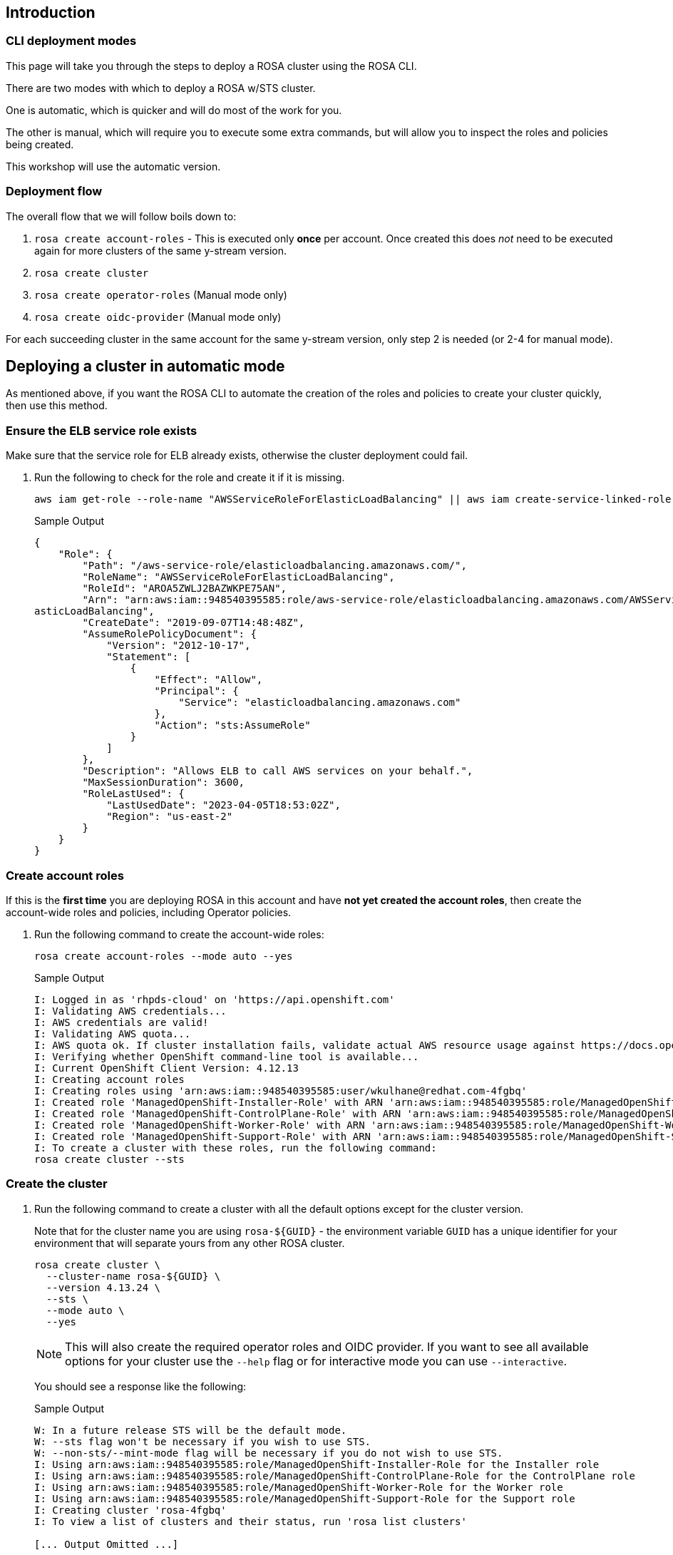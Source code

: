 == Introduction
ifeval::["{rosa_console_url}" == "none"]

During this workshop, you will be working on a cluster that you will create yourself in this step. This cluster will be dedicated to you.

endif::[]
ifeval::["{rosa_console_url}" != ""]
ifeval::["{rosa_console_url}" != "none"]

[WARNING]
====
During this workshop you will be working on a cluster that has already been provisioned for you. 
There are no exercises to complete on this page but it remains as an educational resource for your review.

Your pre-provisioned cluster is accessible at:

ROSA Console URL: {rosa_console_url}[ROSA Console URL,window=_blank]

To continue the lab please follow this link for the next section: ./lab_4_access_cluster.html[Create an Admin User].
====

endif::[]
endif::[]
=== CLI deployment modes

This page will take you through the steps to deploy a ROSA cluster using the ROSA CLI.

There are two modes with which to deploy a ROSA w/STS cluster.

One is automatic, which is quicker and will do most of the work for you.

The other is manual, which will require you to execute some extra commands, but will allow you to inspect the roles and policies being created.

This workshop will use the automatic version.

=== Deployment flow

The overall flow that we will follow boils down to:

. `rosa create account-roles` - This is executed only *once* per account. Once created this does _not_ need to be executed again for more clusters of the same y-stream version.
. `rosa create cluster`
. `rosa create operator-roles` (Manual mode only)
. `rosa create oidc-provider` (Manual mode only)

For each succeeding cluster in the same account for the same y-stream version, only step 2 is needed (or 2-4 for manual mode).

== Deploying a cluster in automatic mode

As mentioned above, if you want the ROSA CLI to automate the creation of the roles and policies to create your cluster quickly, then use this method.

=== Ensure the ELB service role exists

Make sure that the service role for ELB already exists, otherwise the cluster deployment could fail.

. Run the following to check for the role and create it if it is missing.
+
[source,sh,role=execute]
----
aws iam get-role --role-name "AWSServiceRoleForElasticLoadBalancing" || aws iam create-service-linked-role --aws-service-name "elasticloadbalancing.amazonaws.com"
----
+
.Sample Output
[source,texinfo,options=nowrap]
----
{
    "Role": {
        "Path": "/aws-service-role/elasticloadbalancing.amazonaws.com/",
        "RoleName": "AWSServiceRoleForElasticLoadBalancing",
        "RoleId": "AROA5ZWLJ2BAZWKPE75AN",
        "Arn": "arn:aws:iam::948540395585:role/aws-service-role/elasticloadbalancing.amazonaws.com/AWSServiceRoleForEl
asticLoadBalancing",
        "CreateDate": "2019-09-07T14:48:48Z",
        "AssumeRolePolicyDocument": {
            "Version": "2012-10-17",
            "Statement": [
                {
                    "Effect": "Allow",
                    "Principal": {
                        "Service": "elasticloadbalancing.amazonaws.com"
                    },
                    "Action": "sts:AssumeRole"
                }
            ]
        },
        "Description": "Allows ELB to call AWS services on your behalf.",
        "MaxSessionDuration": 3600,
        "RoleLastUsed": {
            "LastUsedDate": "2023-04-05T18:53:02Z",
            "Region": "us-east-2"
        }
    }
}
----

=== Create account roles

If this is the *first time* you are deploying ROSA in this account and have *not yet created the account roles*, then create the account-wide roles and policies, including Operator policies.

. Run the following command to create the account-wide roles:
+
[source,sh,role=execute]
----
rosa create account-roles --mode auto --yes
----
+
.Sample Output
[source,texinfo,options=nowrap]
----
I: Logged in as 'rhpds-cloud' on 'https://api.openshift.com'
I: Validating AWS credentials...
I: AWS credentials are valid!
I: Validating AWS quota...
I: AWS quota ok. If cluster installation fails, validate actual AWS resource usage against https://docs.openshift.com/rosa/rosa_getting_started/rosa-required-aws-service-quotas.html
I: Verifying whether OpenShift command-line tool is available...
I: Current OpenShift Client Version: 4.12.13
I: Creating account roles
I: Creating roles using 'arn:aws:iam::948540395585:user/wkulhane@redhat.com-4fgbq'
I: Created role 'ManagedOpenShift-Installer-Role' with ARN 'arn:aws:iam::948540395585:role/ManagedOpenShift-Installer-Role'
I: Created role 'ManagedOpenShift-ControlPlane-Role' with ARN 'arn:aws:iam::948540395585:role/ManagedOpenShift-ControlPlane-Role'
I: Created role 'ManagedOpenShift-Worker-Role' with ARN 'arn:aws:iam::948540395585:role/ManagedOpenShift-Worker-Role'
I: Created role 'ManagedOpenShift-Support-Role' with ARN 'arn:aws:iam::948540395585:role/ManagedOpenShift-Support-Role'
I: To create a cluster with these roles, run the following command:
rosa create cluster --sts
----

=== Create the cluster

. Run the following command to create a cluster with all the default options except for the cluster version.
+
Note that for the cluster name you are using `rosa-${GUID}` - the environment variable `GUID` has a unique identifier for your environment that will separate yours from any other ROSA cluster.
+
[source,sh,role=execute]
----
rosa create cluster \
  --cluster-name rosa-${GUID} \
  --version 4.13.24 \
  --sts \
  --mode auto \
  --yes
----
+
[NOTE]
====
This will also create the required operator roles and OIDC provider. If you want to see all available options for your cluster use the `--help` flag or for interactive mode you can use `--interactive`.
====
+
You should see a response like the following:
+
.Sample Output
[source,texinfo,options=nowrap]
----
W: In a future release STS will be the default mode.
W: --sts flag won't be necessary if you wish to use STS.
W: --non-sts/--mint-mode flag will be necessary if you do not wish to use STS.
I: Using arn:aws:iam::948540395585:role/ManagedOpenShift-Installer-Role for the Installer role
I: Using arn:aws:iam::948540395585:role/ManagedOpenShift-ControlPlane-Role for the ControlPlane role
I: Using arn:aws:iam::948540395585:role/ManagedOpenShift-Worker-Role for the Worker role
I: Using arn:aws:iam::948540395585:role/ManagedOpenShift-Support-Role for the Support role
I: Creating cluster 'rosa-4fgbq'
I: To view a list of clusters and their status, run 'rosa list clusters'

[... Output Omitted ...]

I: Preparing to create OIDC Provider.
I: Creating OIDC provider using 'arn:aws:iam::948540395585:user/wkulhane@redhat.com-4fgbq'
I: Created OIDC provider with ARN 'arn:aws:iam::948540395585:oidc-provider/rh-oidc.s3.us-east-1.amazonaws.com/22uvcd13s0d1p8jt6589b22cp1m3u9j3'
I: To determine when your cluster is Ready, run 'rosa describe cluster -c rosa-4fgbq'.
I: To watch your cluster installation logs, run 'rosa logs install -c rosa-4fgbq --watch'.
----
+
[TIP]
====
Sometimes AWS isn't quite quick enough creating the prerequisites for the cluster.

Examine the output of the create cluster command carefully. If you get an error `E: Failed to retrieve AWS regions: status is 400, identifier is '400', ...` simply wait a few seconds and then repeat the command to create the cluster.
====

==== Default configuration

The default settings are as follows:

* 3 Control plane nodes, 2 infra nodes, 2 worker nodes
 ** See https://docs.openshift.com/rosa/rosa_planning/rosa-sts-aws-prereqs.html#rosa-ec2-instances_rosa-sts-aws-prereqs[here] for more details.
 ** No autoscaling
* Region: As configured for the `aws` CLI
* Networking IP ranges:
 ** Machine CIDR: 10.0.0.0/16
 ** Service CIDR: 172.30.0.0/16
 ** Pod CIDR: 10.128.0.0/14
* New VPC
* Default AWS KMS key for encryption.
* The most recent version of OpenShift available to `rosa`
* A single availability zone
* Public cluster

=== Check installation status

. You can run the following command to check the detailed status of the cluster:
+
[source,sh,role=execute]
----
rosa describe cluster --cluster rosa-${GUID}
----

. You can also run the following for an abridged view of the status:
+
[source,sh,role=execute]
----
rosa list clusters
----
+
.Sample Output
[source,texinfo,options=nowrap]
----
ID                                NAME        STATE
22uvcd13s0d1p8jt6589b22cp1m3u9j3  rosa-4fgbq  installing
----
+
You should notice the state change from "`waiting`" to "`installing`" to "ready".
+
This will take about 40 minutes to run.

. Once the state changes to "`ready`" your cluster is now installed.

. You can follow along the installation by watching your cluster installation logs:
+
[source,sh,role=execute]
----
rosa logs install -c rosa-${GUID} --watch
----

. Once you see the following output in the installation log your cluster has finished the installation and is ready to use:
+
.Sample Output
[source,texinfo,options=nowrap]
----
[ ... Output Omitted ...]

| time="2023-04-05T20:55:39Z" level=debug msg="Still waiting for the cluster to initialize: Cluster operator authentication is not available"
/ I: Cluster 'rosa-4fgbq' is now ready
----
+
[TIP]
====
Sometimes it can happen that the connection to your bastion VM drops. In that case simply follow the instructions in the Setup section to ssh back into your bastion VM.
====

. Verify that the cluster is now ready:
+
[source,sh,role=execute]
----
rosa list clusters
----
+
.Sample Output
[source,texinfo,options=nowrap]
----
ID                                NAME        STATE
22uvcd13s0d1p8jt6589b22cp1m3u9j3  rosa-4fgbq  ready
----

== Obtain the Console URL

. To get the console URL run:
+
[source,sh,role=execute]
----
rosa describe cluster -c rosa-${GUID} | grep Console
----
+
.Sample Output
[source,texinfo,options=nowrap]
----
Console URL:                https://console-openshift-console.%rosa_subdomain_base%
----

The cluster has now been successfully deployed.
